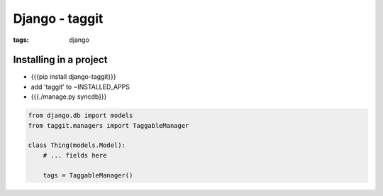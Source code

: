 Django - taggit
---------------
:tags: django 


Installing in a project
==============================
* {{{pip install django-taggit}}}
* add 'taggit' to ~INSTALLED_APPS
* {{{./manage.py syncdb}}}

.. code-block:: python

 from django.db import models
 from taggit.managers import TaggableManager
 
 class Thing(models.Model):
     # ... fields here
 
     tags = TaggableManager()
